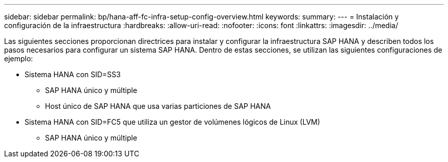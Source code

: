 ---
sidebar: sidebar 
permalink: bp/hana-aff-fc-infra-setup-config-overview.html 
keywords:  
summary:  
---
= Instalación y configuración de la infraestructura
:hardbreaks:
:allow-uri-read: 
:nofooter: 
:icons: font
:linkattrs: 
:imagesdir: ../media/


[role="lead"]
Las siguientes secciones proporcionan directrices para instalar y configurar la infraestructura SAP HANA y describen todos los pasos necesarios para configurar un sistema SAP HANA. Dentro de estas secciones, se utilizan las siguientes configuraciones de ejemplo:

* Sistema HANA con SID=SS3
+
** SAP HANA único y múltiple
** Host único de SAP HANA que usa varias particiones de SAP HANA


* Sistema HANA con SID=FC5 que utiliza un gestor de volúmenes lógicos de Linux (LVM)
+
** SAP HANA único y múltiple



